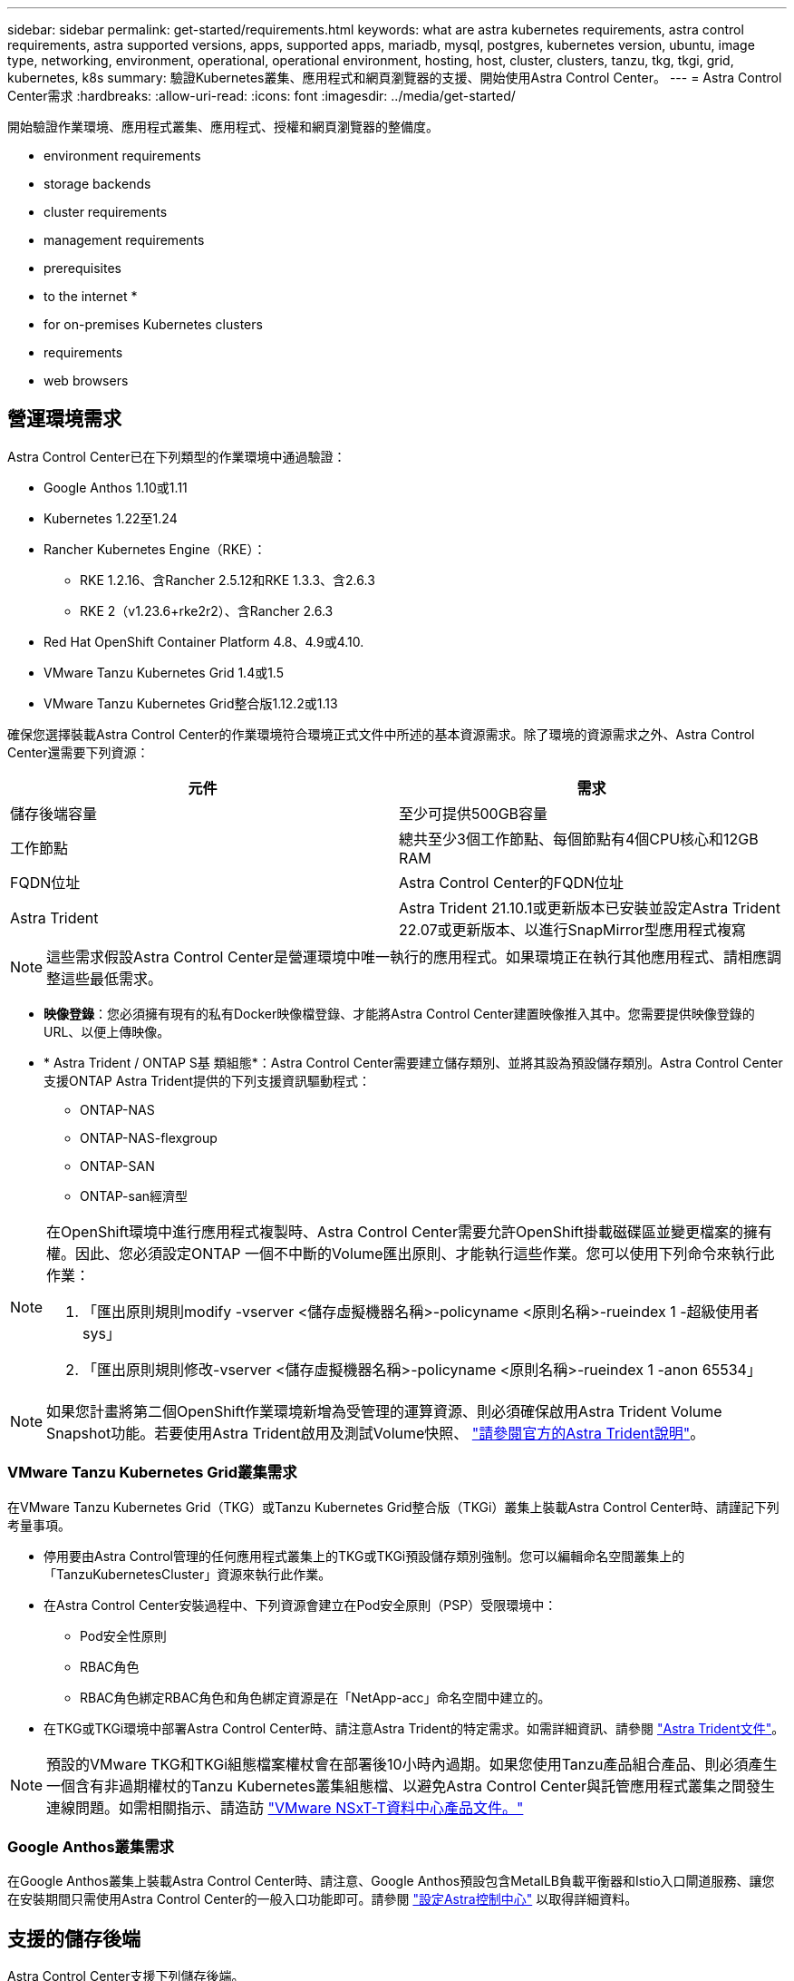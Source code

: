 ---
sidebar: sidebar 
permalink: get-started/requirements.html 
keywords: what are astra kubernetes requirements, astra control requirements, astra supported versions, apps, supported apps, mariadb, mysql, postgres, kubernetes version, ubuntu, image type, networking, environment, operational, operational environment, hosting, host, cluster, clusters, tanzu, tkg, tkgi, grid, kubernetes, k8s 
summary: 驗證Kubernetes叢集、應用程式和網頁瀏覽器的支援、開始使用Astra Control Center。 
---
= Astra Control Center需求
:hardbreaks:
:allow-uri-read: 
:icons: font
:imagesdir: ../media/get-started/


開始驗證作業環境、應用程式叢集、應用程式、授權和網頁瀏覽器的整備度。

*  environment requirements
*  storage backends
*  cluster requirements
*  management requirements
*  prerequisites
*  to the internet
* 
*  for on-premises Kubernetes clusters
*  requirements
*  web browsers




== 營運環境需求

Astra Control Center已在下列類型的作業環境中通過驗證：

* Google Anthos 1.10或1.11
* Kubernetes 1.22至1.24
* Rancher Kubernetes Engine（RKE）：
+
** RKE 1.2.16、含Rancher 2.5.12和RKE 1.3.3、含2.6.3
** RKE 2（v1.23.6+rke2r2）、含Rancher 2.6.3


* Red Hat OpenShift Container Platform 4.8、4.9或4.10.
* VMware Tanzu Kubernetes Grid 1.4或1.5
* VMware Tanzu Kubernetes Grid整合版1.12.2或1.13


確保您選擇裝載Astra Control Center的作業環境符合環境正式文件中所述的基本資源需求。除了環境的資源需求之外、Astra Control Center還需要下列資源：

|===
| 元件 | 需求 


| 儲存後端容量 | 至少可提供500GB容量 


| 工作節點 | 總共至少3個工作節點、每個節點有4個CPU核心和12GB RAM 


| FQDN位址 | Astra Control Center的FQDN位址 


| Astra Trident  a| 
Astra Trident 21.10.1或更新版本已安裝並設定Astra Trident 22.07或更新版本、以進行SnapMirror型應用程式複寫

|===

NOTE: 這些需求假設Astra Control Center是營運環境中唯一執行的應用程式。如果環境正在執行其他應用程式、請相應調整這些最低需求。

* *映像登錄*：您必須擁有現有的私有Docker映像檔登錄、才能將Astra Control Center建置映像推入其中。您需要提供映像登錄的URL、以便上傳映像。
* * Astra Trident / ONTAP S基 類組態*：Astra Control Center需要建立儲存類別、並將其設為預設儲存類別。Astra Control Center支援ONTAP Astra Trident提供的下列支援資訊驅動程式：
+
** ONTAP-NAS
** ONTAP-NAS-flexgroup
** ONTAP-SAN
** ONTAP-san經濟型




[NOTE]
====
在OpenShift環境中進行應用程式複製時、Astra Control Center需要允許OpenShift掛載磁碟區並變更檔案的擁有權。因此、您必須設定ONTAP 一個不中斷的Volume匯出原則、才能執行這些作業。您可以使用下列命令來執行此作業：

. 「匯出原則規則modify -vserver <儲存虛擬機器名稱>-policyname <原則名稱>-rueindex 1 -超級使用者sys」
. 「匯出原則規則修改-vserver <儲存虛擬機器名稱>-policyname <原則名稱>-rueindex 1 -anon 65534」


====

NOTE: 如果您計畫將第二個OpenShift作業環境新增為受管理的運算資源、則必須確保啟用Astra Trident Volume Snapshot功能。若要使用Astra Trident啟用及測試Volume快照、 https://docs.netapp.com/us-en/trident/trident-use/vol-snapshots.html["請參閱官方的Astra Trident說明"^]。



=== VMware Tanzu Kubernetes Grid叢集需求

在VMware Tanzu Kubernetes Grid（TKG）或Tanzu Kubernetes Grid整合版（TKGi）叢集上裝載Astra Control Center時、請謹記下列考量事項。

* 停用要由Astra Control管理的任何應用程式叢集上的TKG或TKGi預設儲存類別強制。您可以編輯命名空間叢集上的「TanzuKubernetesCluster」資源來執行此作業。
* 在Astra Control Center安裝過程中、下列資源會建立在Pod安全原則（PSP）受限環境中：
+
** Pod安全性原則
** RBAC角色
** RBAC角色綁定RBAC角色和角色綁定資源是在「NetApp-acc」命名空間中建立的。




* 在TKG或TKGi環境中部署Astra Control Center時、請注意Astra Trident的特定需求。如需詳細資訊、請參閱 https://docs.netapp.com/us-en/trident/trident-get-started/kubernetes-deploy.html#other-known-configuration-options["Astra Trident文件"^]。



NOTE: 預設的VMware TKG和TKGi組態檔案權杖會在部署後10小時內過期。如果您使用Tanzu產品組合產品、則必須產生一個含有非過期權杖的Tanzu Kubernetes叢集組態檔、以避免Astra Control Center與託管應用程式叢集之間發生連線問題。如需相關指示、請造訪 https://docs.vmware.com/en/VMware-NSX-T-Data-Center/3.2/nsx-application-platform/GUID-52A52C0B-9575-43B6-ADE2-E8640E22C29F.html["VMware NSxT-T資料中心產品文件。"]



=== Google Anthos叢集需求

在Google Anthos叢集上裝載Astra Control Center時、請注意、Google Anthos預設包含MetalLB負載平衡器和Istio入口閘道服務、讓您在安裝期間只需使用Astra Control Center的一般入口功能即可。請參閱 link:install_acc.html#configure-astra-control-center["設定Astra控制中心"] 以取得詳細資料。



== 支援的儲存後端

Astra Control Center支援下列儲存後端。

* NetApp ONTAP S9.5或更新AFF 版本的功能性和FAS 功能性系統
* 適用於ONTAP SnapMirror應用程式複寫的NetApp SnapMirror 9.8或更新AFF 版本的功能性和FAS 功能性系統
* NetApp Cloud Volumes ONTAP


若要使用Astra Control Center、請視ONTAP 您需要完成的工作而定、確認您擁有下列各項的版次授權：

* FlexClone
* SnapMirror：選用。僅使用SnapMirror技術複寫至遠端系統時才需要。請參閱 https://docs.netapp.com/us-en/ontap/data-protection/snapmirror-licensing-concept.html["SnapMirror授權資訊"^]。
* S3授權：選用。僅適用於SS3鏟斗ONTAP


您可能想要檢查ONTAP 您的系統是否擁有必要的授權。請參閱 https://docs.netapp.com/us-en/ontap/system-admin/manage-licenses-concept.html["管理ONTAP 不需購買的授權"^]。



== 應用程式叢集需求

Astra Control Center對於您計畫從Astra Control Center管理的叢集有下列需求。如果您打算管理的叢集是裝載Astra Control Center的作業環境叢集、則也適用這些需求。

* Kubernetes的最新版本 https://kubernetes-csi.github.io/docs/snapshot-controller.html["Snapshot控制器元件"^] 已安裝
* 阿斯特拉部落 https://docs.netapp.com/us-en/trident/trident-use/vol-snapshots.html["volumesnapshotClass物件"^] 已由系統管理員定義
* 叢集上存在預設的Kubernetes儲存類別
* 至少有一個儲存類別設定為使用Astra Trident



NOTE: 您的應用程式叢集應該有一個「kubeconfig．yaml」檔案、只定義一個_context_元素。請參閱的Kubernetes文件 https://kubernetes.io/docs/concepts/configuration/organize-cluster-access-kubeconfig/["建立Kbeconfig檔案的相關資訊"^]。


NOTE: 在Rancher環境中管理應用程式叢集時、請修改Rancher提供的「kubeconfig」檔案中應用程式叢集的預設內容、以使用控制面內容、而非Rancher API伺服器內容。如此可減少Rancher API伺服器的負載、並改善效能。



== 應用程式管理需求

Astra Control具備下列應用程式管理需求：

* *授權*：若要使用Astra Control Center管理應用程式、您需要Astra Control Center授權。
* *命名空間*：Astra Control要求應用程式不超過一個命名空間、但命名空間可以包含多個應用程式。
* * StorageClass *：如果您安裝的應用程式已明確設定StorageClass、且需要複製應用程式、則複製作業的目標叢集必須具有原本指定的StorageClass。將具有明確設定StorageClass的應用程式複製到沒有相同StorageClass的叢集、將會失敗。
* * Kubernetes資源*：使用未由Astra Control收集之Kubernetes資源的應用程式、可能沒有完整的應用程式資料管理功能。Astra Control會收集下列Kubernetes資源：
+
[cols="1,1,1"]
|===


| 叢集角色 | ClusterRoleBinding | 組態對應 


| 可關係工作 | CustomResourceDesDefinition | CustomResource 


| 示範 | 部署組態 | HorizontalPodAutoscaler 


| 入侵 | 互鎖Webhook | 網路原則 


| PeristentVolume Claim | Pod | Podcast中斷預算 


| Podcast範本 | ReplicaSet | 角色 


| 角色繫結 | 路由 | 秘密 


| 服務 | 服務帳戶 | 狀態集 


| 驗證Webhook |  |  
|===




== 複寫先決條件

Astra Control應用程式複寫要求您在開始之前必須符合下列先決條件：

* 為了實現無縫的災難恢復、建議您在第三個故障網域或次要站台部署Astra Control Center。
* 應用程式的主機Kubernetes叢集和目的地Kubernetes叢集必須可供使用、並連線至兩ONTAP 個非功能叢集、理想情況是位於不同的故障網域或站台。
* 必須配對叢集和主機SVM。ONTAP請參閱 https://docs.netapp.com/us-en/ontap-sm-classic/peering/index.html["叢集與SVM對等概觀"^]。
* 配對的遠端SVM必須可供目的地叢集上的Trident使用。
* 來源ONTAP 叢集和目的地叢集上都必須有Trident版本22.07或更新版本。
* 使用資料保護套裝組合的SnapMirror非同步授權必須同時在來源和目的地的叢集上啟用。ONTAP ONTAP請參閱 https://docs.netapp.com/us-en/ontap/data-protection/snapmirror-licensing-concept.html["SnapMirror授權概述ONTAP"^]。
* 當您在ONTAP Astra Control Center中新增一個功能不全的儲存後端時、請套用具有「admin」角色的使用者認證、這兩ONTAP 個功能都在兩個叢集上啟用了存取方法「http」和「ontapi」。請參閱 https://docs.netapp.com/us-en/ontap-sm-classic/online-help-96-97/concept_cluster_user_accounts.html#users-list["管理使用者帳戶"^] 以取得更多資訊。
* 來源和目的地Kubernetes叢集和ONTAP 非功能性叢集都必須由Astra Control管理。
+

NOTE: 您可以同時以相反方向複寫不同的應用程式（在其他叢集或站台上執行）。例如、應用程式A、B、C可以從資料中心1複寫到資料中心2、而應用程式X、Y、Z可以從資料中心2複寫到資料中心1。



瞭解操作方法 link:../use/replicate_snapmirror.html["使用SnapMirror技術將應用程式複寫到遠端系統"]。



== 支援的應用程式安裝方法

Astra Control支援下列應用程式安裝方法：

* *資訊清單檔案*：Astra Control支援使用KUbectl從資訊清單檔案安裝的應用程式。例如：
+
[listing]
----
kubectl apply -f myapp.yaml
----
* * Helm 3*：如果您使用Helm來安裝應用程式、Astra Control需要Helm版本3。完全支援使用Helm 3（或從Helm 2升級至Helm 3）來管理及複製安裝的應用程式。不支援管理以Helm 2安裝的應用程式。
* *操作員部署的應用程式*：Astra Control支援以命名空間範圍運算子安裝的應用程式。以下是已針對此安裝模式驗證的一些應用程式：
+
** https://github.com/k8ssandra/cass-operator/tree/v1.7.1["Apache K8ssandra"^]
** https://github.com/jenkinsci/kubernetes-operator["Jenkins CI"^]
** https://github.com/percona/percona-xtradb-cluster-operator["Percona XtraDB叢集"^]





NOTE: 運算子及其安裝的應用程式必須使用相同的命名空間；您可能需要修改運算子的部署.yaml檔案、以確保情況如此。



== 存取網際網路

您應該判斷是否有外部網際網路存取權。如果您沒有、部分功能可能會受到限制、例如從NetApp Cloud Insights 接收監控和數據資料、或是將支援組合傳送至 https://mysupport.netapp.com/site/["NetApp 支援網站"^]。



== 授權

Astra Control Center需要Astra Control Center授權才能提供完整功能。向NetApp取得評估授權或完整授權。您需要授權來保護應用程式和資料。請參閱 link:../concepts/intro.html["Astra Control Center功能"] 以取得詳細資料。

您也可以試用Astra Control Center搭配評估授權、從下載授權之日起90天內使用Astra Control Center。您可以註冊以免費試用 link:https://cloud.netapp.com/astra-register["請按這裡"^]。

如需ONTAP 有關支援不支援的詳細資訊、請參閱 link:../get-started/requirements.html["支援的儲存後端"]。

如需授權運作方式的詳細資訊、請參閱 link:../concepts/licensing.html["授權"]。



== 內部部署Kubernetes叢集的入口

您可以選擇網路入侵Astra控制中心的用途類型。依預設、Astra Control Center會將Astra Control Center閘道（服務/網路）部署為整個叢集的資源。Astra Control Center也支援使用服務負載平衡器（如果環境允許）。如果您想要使用服務負載平衡器、但尚未設定一個、則可以使用MetalLB負載平衡器自動將外部IP位址指派給服務。在內部DNS伺服器組態中、您應該將Astra Control Center所選的DNS名稱指向負載平衡的IP位址。


NOTE: 如果您要在Tanzu Kubernetes Grid叢集上裝載Astra Control Center、請使用「kubecl Get nslb監 控器-A」命令、查看您是否已設定服務監控器來接受入口流量。如果存在、則不應安裝MetalLB、因為現有的服務監視器將會覆寫任何新的負載平衡器組態。

如需詳細資訊、請參閱 link:../get-started/install_acc.html#set-up-ingress-for-load-balancing["設定入口以進行負載平衡"]。



== 網路需求

裝載Astra Control Center的作業環境會使用下列TCP連接埠進行通訊。您應確保這些連接埠可透過任何防火牆、並設定防火牆、以允許來自Astra網路的任何HTTPS輸出流量。有些連接埠需要在裝載Astra Control Center的環境與每個託管叢集之間進行連線（視情況而定）。


NOTE: 您可以在雙堆疊Kubernetes叢集中部署Astra Control Center、Astra Control Center則可管理已設定為雙堆疊作業的應用程式和儲存後端。如需雙堆疊叢集需求的詳細資訊、請參閱 https://kubernetes.io/docs/concepts/services-networking/dual-stack/["Kubernetes文件"^]。

|===
| 來源 | 目的地 | 連接埠 | 傳輸協定 | 目的 


| 用戶端PC | Astra控制中心 | 443.. | HTTPS | UI / API存取：確保此連接埠在裝載Astra Control Center的叢集與每個受管理叢集之間都開啟 


| 度量使用者 | Astra Control Center工作節點 | 9090 | HTTPS | 度量資料通訊：確保每個託管叢集都能存取裝載Astra Control Center的叢集上的此連接埠（需要雙向通訊） 


| Astra控制中心 | 託管Cloud Insights 版的服務 (https://cloudinsights.netapp.com)[] | 443.. | HTTPS | 通訊Cloud Insights 


| Astra控制中心 | Amazon S3儲存貯體供應商 (https://my-bucket.s3.us-west-2.amazonaws.com/)[] | 443.. | HTTPS | Amazon S3儲存通訊 


| Astra控制中心 | NetApp AutoSupport (https://support.netapp.com)[] | 443.. | HTTPS | NetApp AutoSupport 通訊 
|===


== 支援的網頁瀏覽器

Astra Control Center支援最新版本的Firefox、Safari和Chrome、最低解析度為1280 x 720。



== 下一步

檢視 link:quick-start.html["快速入門"] 總覽：
